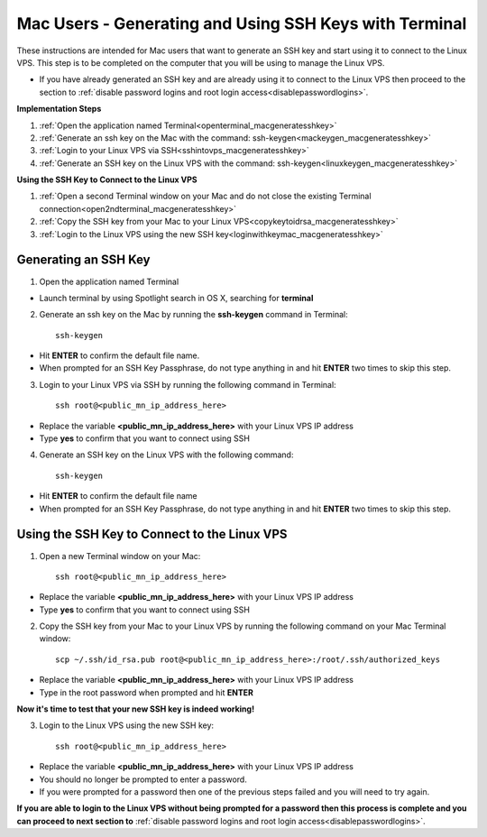 .. _macgeneratesshkey:

=======================================================
Mac Users - Generating and Using SSH Keys with Terminal
=======================================================

These instructions are intended for Mac users that want to generate an SSH key and start using it to connect to the Linux VPS.  This step is to be completed on the computer that you will be using to manage the Linux VPS.  

* If you have already generated an SSH key and are already using it to connect to the Linux VPS then proceed to the section to :ref:`disable password logins and root login access<disablepasswordlogins>`.

**Implementation Steps**

1. :ref:`Open the application named Terminal<openterminal_macgeneratesshkey>`
2. :ref:`Generate an ssh key on the Mac with the command: ssh-keygen<mackeygen_macgeneratesshkey>`
3. :ref:`Login to your Linux VPS via SSH<sshintovps_macgeneratesshkey>`
4. :ref:`Generate an SSH key on the Linux VPS with the command: ssh-keygen<linuxkeygen_macgeneratesshkey>`

**Using the SSH Key to Connect to the Linux VPS**

1. :ref:`Open a second Terminal window on your Mac and do not close the existing Terminal connection<open2ndterminal_macgeneratesshkey>`
2. :ref:`Copy the SSH key from your Mac to your Linux VPS<copykeytoidrsa_macgeneratesshkey>`
3. :ref:`Login to the Linux VPS using the new SSH key<loginwithkeymac_macgeneratesshkey>`

.. _openterminal_macgeneratesshkey:

Generating an SSH Key
=====================

1. Open the application named Terminal

* Launch terminal by using Spotlight search in OS X, searching for **terminal**

.. _mackeygen_macgeneratesshkey:

2. Generate an ssh key on the Mac by running the **ssh-keygen** command in Terminal::
	
	ssh-keygen
	
* Hit **ENTER** to confirm the default file name.
* When prompted for an SSH Key Passphrase, do not type anything in and hit **ENTER** two times to skip this step.

.. _sshintovps_macgeneratesshkey:

3. Login to your Linux VPS via SSH by running the following command in Terminal::

	ssh root@<public_mn_ip_address_here>
	
* Replace the variable **<public_mn_ip_address_here>** with your Linux VPS IP address
* Type **yes** to confirm that you want to connect using SSH

.. _linuxkeygen_macgeneratesshkey:

4. Generate an SSH key on the Linux VPS with the following command::

	ssh-keygen
	
* Hit **ENTER** to confirm the default file name
* When prompted for an SSH Key Passphrase, do not type anything in and hit **ENTER** two times to skip this step.

.. _open2ndterminal_macgeneratesshkey:

Using the SSH Key to Connect to the Linux VPS
=============================================

1. Open a new Terminal window on your Mac::

	ssh root@<public_mn_ip_address_here>
	
* Replace the variable **<public_mn_ip_address_here>** with your Linux VPS IP address
* Type **yes** to confirm that you want to connect using SSH

.. _copykeytoidrsa_macgeneratesshkey:

2. Copy the SSH key from your Mac to your Linux VPS by running the following command on your Mac Terminal window::

	scp ~/.ssh/id_rsa.pub root@<public_mn_ip_address_here>:/root/.ssh/authorized_keys
	
* Replace the variable **<public_mn_ip_address_here>** with your Linux VPS IP address
* Type in the root password when prompted and hit **ENTER**
	
**Now it's time to test that your new SSH key is indeed working!**

.. _loginwithkeymac_macgeneratesshkey:

3. Login to the Linux VPS using the new SSH key::

	ssh root@<public_mn_ip_address_here>

* Replace the variable **<public_mn_ip_address_here>** with your Linux VPS IP address
* You should no longer be prompted to enter a password.
* If you were prompted for a password then one of the previous steps failed and you will need to try again.

**If you are able to login to the Linux VPS without being prompted for a password then this process is complete and you can proceed to next section to** :ref:`disable password logins and root login access<disablepasswordlogins>`.
